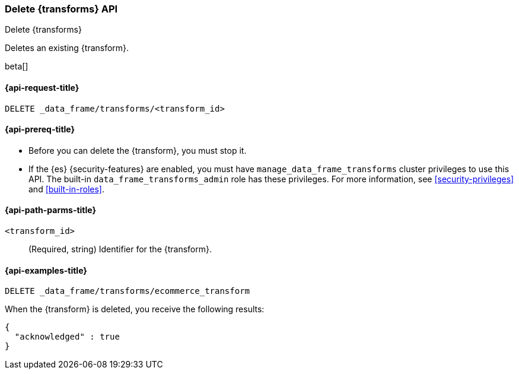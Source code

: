[role="xpack"]
[testenv="basic"]
[[delete-transform]]
=== Delete {transforms} API

[subs="attributes"]
++++
<titleabbrev>Delete {transforms}</titleabbrev>
++++

Deletes an existing {transform}.

beta[]

[[delete-transform-request]]
==== {api-request-title}

`DELETE _data_frame/transforms/<transform_id>`

[[delete-transform-prereqs]]
==== {api-prereq-title}

* Before you can delete the {transform}, you must stop it.
* If the {es} {security-features} are enabled, you must have
`manage_data_frame_transforms` cluster privileges to use this API. The built-in
`data_frame_transforms_admin` role has these privileges. For more information,
see <<security-privileges>> and <<built-in-roles>>.


[[delete-transform-path-parms]]
==== {api-path-parms-title}

`<transform_id>`::
  (Required, string) Identifier for the {transform}.


[[delete-transform-examples]]
==== {api-examples-title}

[source,js]
--------------------------------------------------
DELETE _data_frame/transforms/ecommerce_transform
--------------------------------------------------
// CONSOLE
// TEST[skip:setup kibana sample data]

When the {transform} is deleted, you receive the following results:

[source,js]
----
{
  "acknowledged" : true
}
----
// TESTRESPONSE